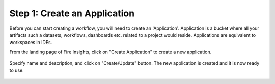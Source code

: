 Step 1: Create an Application
==============================

Before you can start creating a workflow, you will need to create an 'Application'. Application is a bucket where all your artifacts such a datasets, workflows, dashboards etc. related to a project would reside. Applications are equivalent to workspaces in IDEs. 

From the landing page of Fire Insights, click on "Create Application" to create a new application.


.. figure:: ../_assets/tutorials/quickstart/1.PNG
   :alt: Quickstart
   :align: center
   :width: 60%


.. figure:: ../_assets/tutorials/quickstart/2.PNG
   :alt: Quickstart
   :align: center
   :width: 60%

Specify name and description, and click on "Create/Update" button. The new application is created and it is now ready to use.  

.. figure:: ../_assets/tutorials/quickstart/3.PNG
   :alt: Quickstart
   :align: center
   :width: 60%
